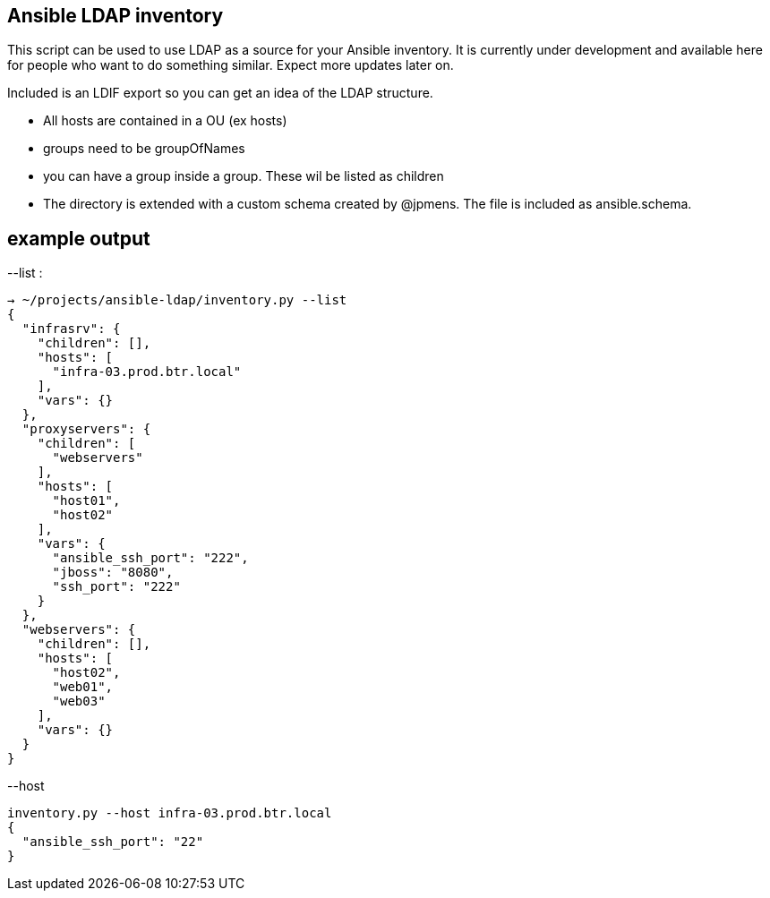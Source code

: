 Ansible LDAP inventory
----------------------
This script can be used to use LDAP as a source for your Ansible inventory.
It is currently under development and available here for people who want to
do something similar. Expect more updates later on.

Included is an LDIF export so you can get an idea of the LDAP structure.

- All hosts are contained in a OU (ex hosts)
- groups need to be groupOfNames
- you can have a group inside a group. These wil be listed as children
- The directory is extended with a custom schema created by @jpmens. The file
  is included as ansible.schema.

example output
--------------

--list :
[bash]
----
→ ~/projects/ansible-ldap/inventory.py --list
{
  "infrasrv": {
    "children": [], 
    "hosts": [
      "infra-03.prod.btr.local"
    ], 
    "vars": {}
  }, 
  "proxyservers": {
    "children": [
      "webservers"
    ], 
    "hosts": [
      "host01", 
      "host02"
    ], 
    "vars": {
      "ansible_ssh_port": "222", 
      "jboss": "8080", 
      "ssh_port": "222"
    }
  }, 
  "webservers": {
    "children": [], 
    "hosts": [
      "host02", 
      "web01", 
      "web03"
    ], 
    "vars": {}
  }
}
----

--host 
[bash]
----
inventory.py --host infra-03.prod.btr.local
{
  "ansible_ssh_port": "22"
}

----
